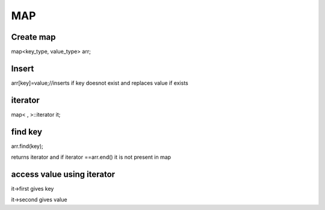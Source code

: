 ============
MAP
============

Create map
-----------

map<key_type, value_type> arr;


Insert
-------

arr[key]=value;//inserts if key doesnot exist and replaces value if exists

iterator
---------

map< , >::iterator it;

find key
--------

arr.find(key);

returns iterator and if iterator ==arr.end() it is not present in map

access value using iterator
-----------------------------

it->first gives key

it->second gives value





